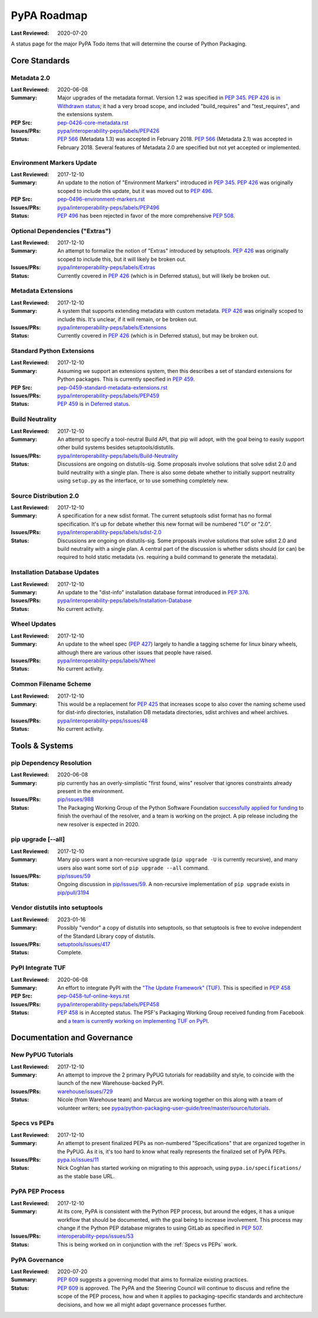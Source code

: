 .. _`PyPA Roadmap`:

============
PyPA Roadmap
============

:Last Reviewed: 2020-07-20

A status page for the  major PyPA Todo items that will determine the course of Python Packaging.


Core Standards
--------------

.. _`Metadata 2.0`:

Metadata 2.0
~~~~~~~~~~~~

:Last Reviewed: 2020-06-08

:Summary: Major upgrades of the metadata format. Version 1.2 was specified in
	  :pep:`345`. :pep:`426` is `in Withdrawn status
          <https://www.python.org/dev/peps/pep-0426/#note-on-pep-history>`_; it
          had a very broad scope, and included "build_requires" and
	  "test_requires", and the extensions system.

:PEP Src: `pep-0426-core-metadata.rst
          <https://github.com/pypa/interoperability-peps/blob/master/pep-0426-core-metadata.rst>`_

:Issues/PRs: `pypa/interoperability-peps/labels/PEP426
                 <https://github.com/pypa/interoperability-peps/labels/PEP426>`_

:Status:
         :pep:`566` (Metadata 1.3) was accepted in February 2018. :pep:`566`
	 (Metadata 2.1) was accepted in February 2018. Several features of
	 Metadata 2.0 are specified but not yet accepted or implemented.


.. _`Environment Markers Update`:

Environment Markers Update
~~~~~~~~~~~~~~~~~~~~~~~~~~

:Last Reviewed: 2017-12-10

:Summary: An update to the notion of "Environment Markers" introduced in
          :pep:`345`. :pep:`426` was originally scoped to include this update, but
          it was moved out to :pep:`496`.

:PEP Src: `pep-0496-environment-markers.rst
          <https://github.com/pypa/interoperability-peps/blob/master/pep-0496-environment-markers.rst>`_

:Issues/PRs: `pypa/interoperability-peps/labels/PEP496
                 <https://github.com/pypa/interoperability-peps/labels/PEP496>`_

:Status: :pep:`496` has been rejected in favor of the more
         comprehensive :pep:`508`.


.. _`Optional Dependencies ("Extras")`:

Optional Dependencies ("Extras")
~~~~~~~~~~~~~~~~~~~~~~~~~~~~~~~~

:Last Reviewed: 2017-12-10

:Summary: An attempt to formalize the notion of "Extras" introduced by 
          setuptools. :pep:`426` was originally scoped to include this, 
          but it will likely be broken out.

:Issues/PRs: `pypa/interoperability-peps/labels/Extras
                 <https://github.com/pypa/interoperability-peps/labels/Extras>`_

:Status: Currently covered in :pep:`426` (which is in Deferred status), but will
         likely be broken out.


.. _`Metadata Extensions`:

Metadata Extensions
~~~~~~~~~~~~~~~~~~~

:Last Reviewed: 2017-12-10

:Summary: A system that supports extending metadata with custom
          metadata. :pep:`426` was originally scoped to include this.  It's
          unclear, if it will remain, or be broken out.

:Issues/PRs: `pypa/interoperability-peps/labels/Extensions
                 <https://github.com/pypa/interoperability-peps/labels/Extensions>`_

:Status: Currently covered in :pep:`426` (which is in Deferred status), but may be
         broken out.


.. _`Standard Python Extensions`:

Standard Python Extensions
~~~~~~~~~~~~~~~~~~~~~~~~~~

:Last Reviewed: 2017-12-10

:Summary: Assuming we support an extensions system, then this describes a set of
          standard extensions for Python packages.  This is currently specified
          in :pep:`459`.

:PEP Src: `pep-0459-standard-metadata-extensions.rst
          <https://github.com/pypa/interoperability-peps/blob/master/pep-0459-standard-metadata-extensions.rst>`_

:Issues/PRs: `pypa/interoperability-peps/labels/PEP459
                 <https://github.com/pypa/interoperability-peps/labels/PEP459>`_

:Status: :pep:`459` is `in Deferred
         status <https://www.python.org/dev/peps/pep-0459/#pep-deferral>`_.


.. _`Build Neutrality`:

Build Neutrality
~~~~~~~~~~~~~~~~

:Last Reviewed: 2017-12-10

:Summary: An attempt to specify a tool-neutral Build API, that pip will adopt,
          with the goal being to easily support other build systems besides
          setuptools/distutils.

:Issues/PRs: `pypa/interoperability-peps/labels/Build-Neutrality
                 <https://github.com/pypa/interoperability-peps/labels/Build-Neutrality>`_

:Status: Discussions are ongoing on distutils-sig.  Some proposals involve
         solutions that solve sdist 2.0 and build neutrality with a single plan.
         There is also some debate whether to initially support neutrality using
         ``setup.py`` as the interface, or to use something completely new.


.. _`sdist 2.0`:

Source Distribution 2.0
~~~~~~~~~~~~~~~~~~~~~~~

:Last Reviewed: 2017-12-10

:Summary: A specification for a new sdist format.  The current setuptools sdist
          format has no formal specification.  It's up for debate whether this
          new format will be numbered "1.0" or "2.0".

:Issues/PRs: `pypa/interoperability-peps/labels/sdist-2.0
                 <https://github.com/pypa/interoperability-peps/labels/sdist-2.0>`_

:Status: Discussions are ongoing on distutils-sig.  Some proposals involve
         solutions that solve sdist 2.0 and build neutrality with a single plan.
         A central part of the discussion is whether sdists should (or can) be
         required to hold static metadata (vs. requiring a build command to
         generate the metadata).


.. _`Installation Database Updates`:

Installation Database Updates
~~~~~~~~~~~~~~~~~~~~~~~~~~~~~

:Last Reviewed: 2017-12-10

:Summary: An update to the "dist-info" installation database format introduced
          in :pep:`376`.

:Issues/PRs: `pypa/interoperability-peps/labels/Installation-Database
                 <https://github.com/pypa/interoperability-peps/labels/Installation-Database>`_

:Status:  No current activity.


.. _`Wheel Updates`:

Wheel Updates
~~~~~~~~~~~~~

:Last Reviewed: 2017-12-10

:Summary: An update to the wheel spec (:pep:`427`) largely to handle a tagging
          scheme for linux binary wheels, although there are various other
          issues that people have raised.

:Issues/PRs: `pypa/interoperability-peps/labels/Wheel
                 <https://github.com/pypa/interoperability-peps/labels/Wheel>`_

:Status:  No current activity.


.. _`Common Filename Scheme`:

Common Filename Scheme
~~~~~~~~~~~~~~~~~~~~~~

:Last Reviewed: 2017-12-10

:Summary: This would be a replacement for :pep:`425` that increases scope to also
          cover the naming scheme used for dist-info directories, installation
          DB metadata directories, sdist archives and wheel archives.

:Issues/PRs: `pypa/interoperability-peps/issues/48
                 <https://github.com/pypa/interoperability-peps/issues/48>`_

:Status: No current activity.


Tools & Systems
---------------

.. _`pip Dependency Resolution`:

pip Dependency Resolution
~~~~~~~~~~~~~~~~~~~~~~~~~

:Last Reviewed: 2020-06-08

:Summary: pip currently has an overly-simplistic "first found, wins" resolver
          that ignores constraints already present in the environment.

:Issues/PRs: `pip/issues/988 <https://github.com/pypa/pip/issues/988>`_

:Status: The Packaging Working Group of the Python Software Foundation
	 `successfully applied for funding
	 <https://wiki.python.org/psf/PackagingWG#Dependency_resolver_and_user_experience_improvements_for_pip>`_
	 to finish the overhaul of the resolver, and a team is working
	 on the project. A pip release including the new resolver is
	 expected in 2020.

.. _`pip upgrade`:

pip upgrade [--all]
~~~~~~~~~~~~~~~~~~~

:Last Reviewed: 2017-12-10

:Summary: Many pip users want a non-recursive upgrade (``pip upgrade -U`` is
          currently recursive), and many users also want some sort of ``pip
          upgrade --all`` command.

:Issues/PRs:  `pip/issues/59 <https://github.com/pypa/pip/issues/59>`_

:Status: Ongoing discussion in `pip/issues/59
         <https://github.com/pypa/pip/issues/59>`_.  A non-recursive
         implementation of ``pip upgrade`` exists in `pip/pull/3194
         <https://github.com/pypa/pip/pull/3194>`_


.. _`vendor distutils`:

Vendor distutils into setuptools
~~~~~~~~~~~~~~~~~~~~~~~~~~~~~~~~

:Last Reviewed: 2023-01-16

:Summary: Possibly "vendor" a copy of distutils into setuptools, so that
          setuptools is free to evolve independent of the Standard Library copy
          of distutils.

:Issues/PRs: `setuptools/issues/417
        <https://github.com/pypa/setuptools/issues/417>`_

:Status: Complete.


.. _`TUF`:

PyPI Integrate TUF
~~~~~~~~~~~~~~~~~~

:Last Reviewed: 2020-06-08

:Summary: An effort to integrate PyPI with the `"The Update Framework" (TUF)
          <https://theupdateframework.github.io>`_.  This is specified in :pep:`458`

:PEP Src: `pep-0458-tuf-online-keys.rst
          <https://github.com/pypa/interoperability-peps/blob/master/pep-0458-tuf-online-keys.rst>`_

:Issues/PRs: `pypa/interoperability-peps/labels/PEP458
                 <https://github.com/pypa/interoperability-peps/labels/PEP458>`_

:Status: :pep:`458` is in Accepted status. The PSF's Packaging Working
         Group received funding from Facebook and `a team is currently
         working on implementing TUF on PyPI
         <https://wiki.python.org/psf/PackagingWG#Warehouse:_Facebook_gift>`_.


Documentation and Governance
----------------------------

.. _`New PyPUG Tutorials`:

New PyPUG Tutorials
~~~~~~~~~~~~~~~~~~~

:Last Reviewed: 2017-12-10

:Summary: An attempt to improve the 2 primary PyPUG tutorials for readability
          and style, to coincide with the launch of the new Warehouse-backed
          PyPI.

:Issues/PRs: `warehouse/issues/729 <https://github.com/pypa/warehouse/issues/729>`_

:Status: Nicole (from Warehouse team) and Marcus are working together
         on this along with a team of volunteer writers; see
         `pypa/python-packaging-user-guide/tree/master/source/tutorials <https://github.com/pypa/python-packaging-user-guide/tree/master/source/tutorials>`_.


.. _`Specs vs PEPs`:

Specs vs PEPs
~~~~~~~~~~~~~

:Last Reviewed: 2017-12-10

:Summary: An attempt to present finalized PEPs as non-numbered "Specifications"
          that are organized together in the PyPUG.  As it is, it's too hard to
          know what really represents the finalized set of PyPA PEPs.

:Issues/PRs: `pypa.io/issues/11 <https://github.com/pypa/pypa.io/issues/11>`_

:Status: Nick Coghlan has started working on migrating to this approach, using
         ``pypa.io/specifications/`` as the stable base URL.


.. _`PyPA PEP Process`:

PyPA PEP Process
~~~~~~~~~~~~~~~~

:Last Reviewed: 2017-12-10

:Summary: At its core, PyPA is consistent with the Python PEP process, but
          around the edges, it has a unique workflow that should be documented,
          with the goal being to increase involvement.  This process may change
          if the Python PEP database migrates to using GitLab as specified in
          :pep:`507`.

:Issues/PRs: `interoperability-peps/issues/53
        <https://github.com/pypa/interoperability-peps/issues/53>`_


:Status:  This is being worked on in conjunction with the :ref:`Specs vs PEPs`
          work.


.. _`PyPA Governance`:

PyPA Governance
~~~~~~~~~~~~~~~

:Last Reviewed: 2020-07-20

:Summary: :pep:`609` suggests a governing model that aims to formalize
	  existing practices.

:Status:
         :pep:`609` is approved. The PyPA and the Steering Council will
         continue to discuss and refine the scope of the PEP process,
         how and when it applies to packaging-specific standards and
         architecture decisions, and how we all might adapt governance
         processes further.
